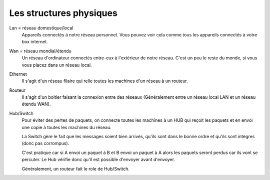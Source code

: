 =================================
Les structures physiques
=================================

Lan = réseau domestique/local
	Appareils connectés à notre réseau personnel. Vous pouvez voir cela comme tous les appareils
	connectés à votre box internet.

Wan = réseau mondial/étendu
	Un réseau d'ordinateur connectés entre-eux à l'extérieur de notre réseau. C'est
	un peu le reste du monde, si vous vous placez dans un réseau local.

Ethernet
	Il s'agit d'un réseau filaire qui relie toutes les machines d'un réseau à un routeur.

Routeur
	Il s'agit d'un boitier faisant la connexion entre des réseaux (Généralement
	entre un réseau local LAN et un réseau étendu WAN).

Hub/Switch
	Pour éviter des pertes de paquets, on connecte toutes les machines à un HUB qui reçoit les paquets
	et en envoi une copie à toutes les machines du réseau.

	La Switch gère le fait que les messages soient bien arrivés, qu'ils sont dans le bonne ordre et qu'ils
	sont intègres (donc pas corrompus).

	C'est pratique car si A envoi un paquet à B et B envoi un paquet à A alors les paquets seront perdus car ils
	vont se percuter. Le Hub vérifie donc qu'il est possible d'envoyer avant d'envoyer.

	Généralement, un routeur fait le role de Hub/Switch.